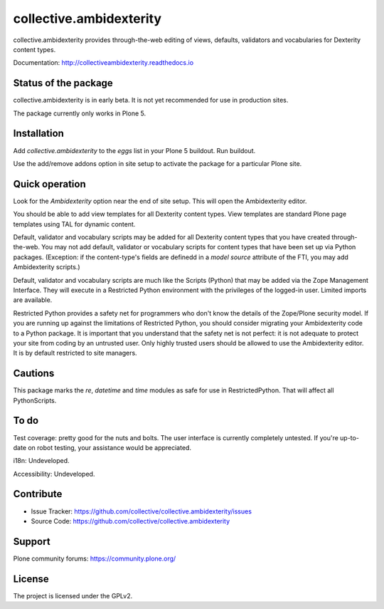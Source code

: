 ==============================================================================
collective.ambidexterity
==============================================================================

collective.ambidexterity provides through-the-web editing of views, defaults, validators and vocabularies for Dexterity content types.

Documentation: http://collectiveambidexterity.readthedocs.io

Status of the package
---------------------

collective.ambidexterity is in early beta.
It is not yet recommended for use in production sites.

The package currently only works in Plone 5.

Installation
------------

Add `collective.ambidexterity` to the `eggs` list in your Plone 5 buildout.
Run buildout.

Use the add/remove addons option in site setup to activate the package for a particular Plone site.

Quick operation
---------------

Look for the `Ambidexterity` option near the end of site setup.
This will open the Ambidexterity editor.

You should be able to add view templates for all Dexterity content types.
View templates are standard Plone page templates using TAL for dynamic content.


Default, validator and vocabulary scripts may be added for all Dexterity content types that you have created through-the-web.
You may not add default, validator or vocabulary scripts for content types that have been set up via Python packages.
(Exception: if the content-type's fields are definedd in a `model source` attribute of the FTI, you may add Ambidexterity scripts.)

Default, validator and vocabulary scripts are much like the Scripts (Python) that may be added via the Zope Management Interface.
They will execute in a Restricted Python environment with the privileges of the logged-in user.
Limited imports are available.

Restricted Python provides a safety net for programmers who don't know the details of the Zope/Plone security model.
If you are running up against the limitations of Restricted Python, you should consider migrating your Ambidexterity code to a Python package.
It is important that you understand that the safety net is not perfect: it is not adequate to protect your site from coding by an untrusted user.
Only highly trusted users should be allowed to use the Ambidexterity editor.
It is by default restricted to site managers.

Cautions
--------

This package marks the `re`, `datetime` and `time` modules as safe for use in RestrictedPython.
That will affect all PythonScripts.

To do
-----

Test coverage: pretty good for the nuts and bolts.
The user interface is currently completely untested.
If you're up-to-date on robot testing, your assistance would be appreciated.

i18n: Undeveloped.

Accessibility: Undeveloped.

Contribute
----------

- Issue Tracker: https://github.com/collective/collective.ambidexterity/issues
- Source Code: https://github.com/collective/collective.ambidexterity

Support
-------

Plone community forums: https://community.plone.org/


License
-------

The project is licensed under the GPLv2.

